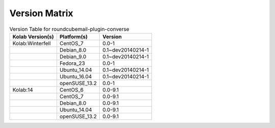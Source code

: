 .. _about-roundcubemail-plugin-converse-version-matrix:

Version Matrix
==============

.. table:: Version Table for roundcubemail-plugin-converse

    +---------------------+---------------+--------------------------------------+
    | Kolab Version(s)    | Platform(s)   | Version                              |
    +=====================+===============+======================================+
    | Kolab:Winterfell    | CentOS_7      | 0.0-1                                |
    +---------------------+---------------+--------------------------------------+
    |                     | Debian_8.0    | 0.1~dev20140214-1                    |
    +---------------------+---------------+--------------------------------------+
    |                     | Debian_9.0    | 0.1~dev20140214-1                    |
    +---------------------+---------------+--------------------------------------+
    |                     | Fedora_23     | 0.0-1                                |
    +---------------------+---------------+--------------------------------------+
    |                     | Ubuntu_14.04  | 0.1~dev20140214-1                    |
    +---------------------+---------------+--------------------------------------+
    |                     | Ubuntu_16.04  | 0.1~dev20140214-1                    |
    +---------------------+---------------+--------------------------------------+
    |                     | openSUSE_13.2 | 0.0-1                                |
    +---------------------+---------------+--------------------------------------+
    | Kolab:14            | CentOS_6      | 0.0-9.1                              |
    +---------------------+---------------+--------------------------------------+
    |                     | CentOS_7      | 0.0-9.1                              |
    +---------------------+---------------+--------------------------------------+
    |                     | Debian_8.0    | 0.0-9.1                              |
    +---------------------+---------------+--------------------------------------+
    |                     | Ubuntu_14.04  | 0.0-9.1                              |
    +---------------------+---------------+--------------------------------------+
    |                     | openSUSE_13.2 | 0.0-9.1                              |
    +---------------------+---------------+--------------------------------------+
